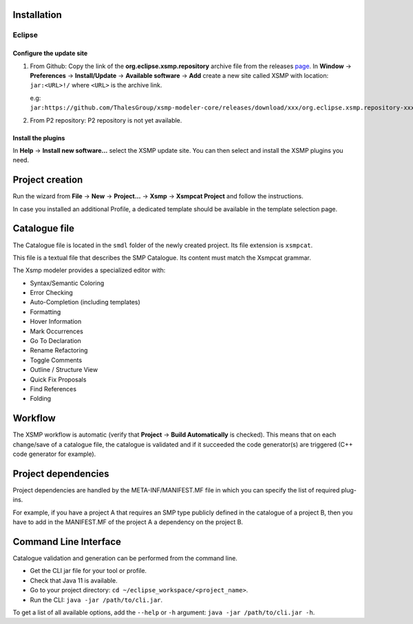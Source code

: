 Installation
============

Eclipse
-------

Configure the update site
^^^^^^^^^^^^^^^^^^^^^^^^^

1. From Github: Copy the link of the **org.eclipse.xsmp.repository** archive file from the releases `page <https://github.com/ThalesGroup/xsmp-modeler-core/releases>`_. In **Window** → **Preferences** → **Install/Update** → **Available software** → **Add** create a new site called XSMP with location: ``jar:<URL>!/`` where ``<URL>`` is the archive link.

   e.g: ``jar:https://github.com/ThalesGroup/xsmp-modeler-core/releases/download/xxx/org.eclipse.xsmp.repository-xxx.zip!/``

2. From P2 repository: P2 repository is not yet available.

Install the plugins
^^^^^^^^^^^^^^^^^^^

In **Help** → **Install new software...** select the XSMP update site. You can then select and install the XSMP plugins you need.


Project creation
================

Run the wizard from **File** → **New** → **Project...** → **Xsmp** → **Xsmpcat Project** and follow the instructions.

In case you installed an additional Profile, a dedicated template should be available in the template selection page.


Catalogue file
==============

The Catalogue file is located in the ``smdl`` folder of the newly created project. Its file extension is ``xsmpcat``.

This file is a textual file that describes the SMP Catalogue. Its content must match the Xsmpcat grammar.

The Xsmp modeler provides a specialized editor with:

* Syntax/Semantic Coloring
* Error Checking
* Auto-Completion (including templates)
* Formatting
* Hover Information
* Mark Occurrences
* Go To Declaration
* Rename Refactoring
* Toggle Comments
* Outline / Structure View
* Quick Fix Proposals
* Find References
* Folding


Workflow
========

The XSMP workflow is automatic (verify that **Project** → **Build Automatically** is checked). This means that on each change/save of a catalogue file, the catalogue is validated and if it succeeded the code generator(s) are triggered (C++ code generator for example).


Project dependencies
====================

Project dependencies are handled by the META-INF/MANIFEST.MF file in which you can specify the list of required plug-ins. 

For example, if you have a project A that requires an SMP type publicly defined in the catalogue of a project B, then you have to add in the MANIFEST.MF of the project A a dependency on the project B.


Command Line Interface
======================

Catalogue validation and generation can be performed from the command line.

* Get the CLI jar file for your tool or profile.
* Check that Java 11 is available.
* Go to your project directory: ``cd ~/eclipse_workspace/<project_name>``.
* Run the CLI: ``java -jar /path/to/cli.jar``.

To get a list of all available options, add the ``--help`` or ``-h`` argument: ``java -jar /path/to/cli.jar -h``.
